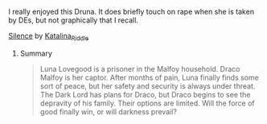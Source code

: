 :PROPERTIES:
:Author: jade_eyed_angel
:Score: 0
:DateUnix: 1559702388.0
:DateShort: 2019-Jun-05
:END:

**** I really enjoyed this Druna. It does briefly touch on rape when she is taken by DEs, but not graphically that I recall.
     :PROPERTIES:
     :CUSTOM_ID: i-really-enjoyed-this-druna.-it-does-briefly-touch-on-rape-when-she-is-taken-by-des-but-not-graphically-that-i-recall.
     :END:
**** [[https://archiveofourown.org/works/18207212][Silence]] by [[https://archiveofourown.org/users/Katalina_Riddle/pseuds/Katalina_Riddle][Katalina_Riddle]]
     :PROPERTIES:
     :CUSTOM_ID: silence-by-katalina_riddle
     :END:
***** Summary
      :PROPERTIES:
      :CUSTOM_ID: summary
      :END:

#+begin_quote
  Luna Lovegood is a prisoner in the Malfoy household. Draco Malfoy is her captor. After months of pain, Luna finally finds some sort of peace, but her safety and security is always under threat. The Dark Lord has plans for Draco, but Draco begins to see the depravity of his family. Their options are limited. Will the force of good finally win, or will darkness prevail?
#+end_quote